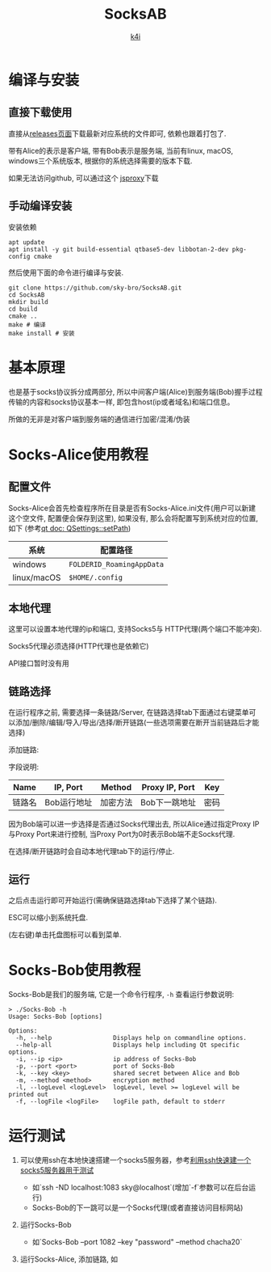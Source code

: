 #+TITLE: SocksAB
#+AUTHOR: [[https://k4i.top][k4i]]
#+LATEX_CLASS: elegantpaper
#+OPTIONS: toc:nil

#+begin_export latex
  \tableofcontents \clearpage
#+end_export

* 编译与安装

** 直接下载使用

直接从[[https://github.com/sky-bro/SocksAB/releases][releases页面]]下载最新对应系统的文件即可, 依赖也跟着打包了.

带有Alice的表示是客户端, 带有Bob表示是服务端, 当前有linux, macOS, windows三个系统版本, 根据你的系统选择需要的版本下载.

如果无法访问github, 可以通过这个 [[https://proxy.k4i.top/-----https://github.com/sky-bro/SocksAB/releases][jsproxy]]下载

** 手动编译安装

安装依赖

#+begin_src shell
  apt update
  apt install -y git build-essential qtbase5-dev libbotan-2-dev pkg-config cmake
#+end_src

然后使用下面的命令进行编译与安装.

#+begin_src shell
  git clone https://github.com/sky-bro/SocksAB.git
  cd SocksAB
  mkdir build
  cd build
  cmake ..
  make # 编译
  make install # 安装
#+end_src

* 基本原理

也是基于socks协议拆分成两部分, 所以中间客户端(Alice)到服务端(Bob)握手过程传输的内容和socks协议基本一样, 即包含host(ip或者域名)和端口信息。

所做的无非是对客户端到服务端的通信进行加密/混淆/伪装

* Socks-Alice使用教程

** 配置文件

Socks-Alice会首先检查程序所在目录是否有Socks-Alice.ini文件(用户可以新建这个空文件, 配置便会保存到这里), 如果没有, 那么会将配置写到系统对应的位置, 如下 (参考[[https://doc.qt.io/qt-5/qsettings.html#setPath][qt doc: QSettings::setPath]])

| 系统        | 配置路径                  |
|-------------+---------------------------|
| windows     | ~FOLDERID_RoamingAppData~ |
| linux/macOS | ~$HOME/.config~           |

** 本地代理

这里可以设置本地代理的ip和端口, 支持Socks5与 HTTP代理(两个端口不能冲突).

[[./images/local-settings.png]]

Socks5代理必须选择(HTTP代理也是依赖它)

API接口暂时没有用

** 链路选择

在运行程序之前, 需要选择一条链路/Server, 在链路选择tab下面通过右键菜单可以添加/删除/编辑/导入/导出/选择/断开链路(一些选项需要在断开当前链路后才能选择)

添加链路:

[[./images/add-server-dialog.png]]

字段说明:

| Name   | IP, Port    | Method   | Proxy IP, Port | Key  |
|--------+-------------+----------+----------------+------|
| 链路名 | Bob运行地址 | 加密方法 | Bob下一跳地址  | 密码 |

因为Bob端可以进一步选择是否通过Socks代理出去, 所以Alice通过指定Proxy IP与Proxy Port来进行控制, 当Proxy Port为0时表示Bob端不走Socks代理.

在选择/断开链路时会自动本地代理tab下的运行/停止.

** 运行

之后点击运行即可开始运行(需确保链路选择tab下选择了某个链路).

ESC可以缩小到系统托盘.

(左右键)单击托盘图标可以看到菜单.

* Socks-Bob使用教程

Socks-Bob是我们的服务端, 它是一个命令行程序, ~-h~ 查看运行参数说明:

#+begin_src shell
  > ./Socks-Bob -h
  Usage: Socks-Bob [options]

  Options:
    -h, --help                 Displays help on commandline options.
    --help-all                 Displays help including Qt specific options.
    -i, --ip <ip>              ip address of Socks-Bob
    -p, --port <port>          port of Socks-Bob
    -k, --key <key>            shared secret between Alice and Bob
    -m, --method <method>      encryption method
    -l, --logLevel <logLevel>  logLevel, level >= logLevel will be printed out
    -f, --logFile <logFile>    logFile path, default to stderr
#+end_src

* 运行测试

1. 可以使用ssh在本地快速搭建一个socks5服务器，参考[[https://www.jianshu.com/p/1f34f944b081][利用ssh快速建一个socks5服务器用于测试]]
   + 如`ssh -ND localhost:1083 sky@localhost`(增加`-f`参数可以在后台运行)
   + Socks-Bob的下一跳可以是一个Socks代理(或者直接访问目标网站)
2. 运行Socks-Bob
   + 如`Socks-Bob --port 1082 --key "password" --method chacha20`
3. 运行Socks-Alice, 添加链路, 如

   [[./images/server-list.png]]

* COMMENT THINKING

+ [ ] 同时只能运行一个实例
  https://github.com/itay-grudev/SingleApplication
+ 密码库的选择
  + openssl/libcrypto
  + [x] botan
    + libqtshadowsocks
  + crypto++
  + libsodium
+ [ ] 中英文支持
+ Socks-Bob配置文件支持
+ Socks-Alice支持命令行运行
+ [ ] 链路延迟检测
